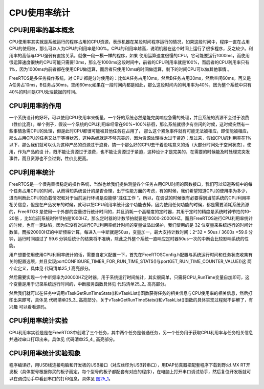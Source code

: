 .. vim: syntax=rst

CPU使用率统计
==================================

CPU利用率的基本概念
~~~~~~~~~~~~~~~~~~~~~~

CPU使用率其实就是系统运行的程序占用的CPU资源，表示机器在某段时间程序运行的情况，如果这段时间中，程序一直在占用CPU的使用权，那么可以人为CPU的利用率是100%。CPU的利用率越高，说明机器在这个时间上运行了很多程序，反之较少。利用率的高低与CPU强弱有直接关系，就像一段一模一样的程序，如果
使用运算速度很慢的CPU，它可能要运行1000ms，而使用很运算速度很快的CPU可能只需要10ms，那么在1000ms这段时间中，前者的CPU利用率就是100%，而后者的CPU利用率只有1%，因为1000ms内前者都在使用CPU做运算，而后者只使用10ms的时间做运算，剩下的时间CPU可以做其他事情
。

FreeRTOS是多任务操作系统，对 CPU 都是分时使用的：比如A任务占用10ms，然后B任务占用30ms，然后空闲60ms，再又是A任务占10ms，B任务占30ms，空闲60ms;如果在一段时间内都是如此，那么这段时间内的利用率为40%，因为整个系统中只有40%的时间是CPU处理数据的时间。

CPU利用率的作用
~~~~~~~~~~~~~~~~~~~~

一个系统设计的好坏，可以使用CPU使用率来衡量，一个好的系统必然是能完美响应急需的处理，并且系统的资源不会过于浪费（性价比高）。举个例子，假设一个系统的CPU利用率经常在90%~100%徘徊，那么系统就很少有空闲的时候，这时候突然有一些事情急需CPU的处理，但是此时CPU都很可能被其他任务在占用了，
那么这个紧急事件就有可能无法被相应，即使能被相应，那么占用CPU的任务又处于等待状态，这种系统就是不够完美的，因为资源处理得太过于紧迫；反过来，假如CPU的利用率在1%以下，那么我们就可以认为这种产品的资源过于浪费，搞一个那么好的CPU去干着没啥意义的活（大部分时间处于空闲状态），使用，作为产品的设
计，既不能让资源过于浪费，也不能让资源过于紧迫，这种设计才是完美的，在需要的时候能及时处理完突发事件，而且资源也不会过剩，性价比更高。

CPU利用率统计
~~~~~~~~~~~~~~~~~~~

FreeRTOS是一个很完善很稳定的操作系统，当然也给我们提供测量各个任务占用CPU时间的函数接口，我们可以知道系统中的每个任务占用CPU的时间，从而得知系统设计的是否合理，出于性能方面的考虑，有的时候，我们希望知道CPU的使用率为多少，进而判断此CPU的负载情况和对于当前运行环境是否能够“胜任工作
”。所以，在调试的时候很有必要得到当前系统的CPU利用率相关信息，但是在产品发布的时候，就可以把CPU利用率统计这个功能去掉，因为使用任何功能的时候，都是需要消耗系统资源的，FreeRTOS 是使用一个外部的变量进行统计时间的，并且消耗一个高精度的定时器，其用于定时的精度是系统时钟节拍的10-20倍
，比如当前系统时钟节拍是1000HZ，那么定时器的计数节拍就要是10000-20000HZ。而且FreeRTOS进行CPU利用率统计的时候，也有一定缺陷，因为它没有对进行CPU利用率统计时间的变量做溢出保护，我们使用的是 32
位变量来系统运行的时间计数值，而按20000HZ的中断频率计算，每进入一中断就是50us，变量加一，最大支持计数时间：2^32 \* 50us / 3600s =59.6 分钟，运行时间超过了 59.6 分钟后统计的结果将不准确，除此之外整个系统一直响应定时器50us一次的中断会比较影响系统的性能。

用户想要使用使用CPU利用率统计的话，需要自定义配置一下，首先在FreeRTOSConfig.h配置与系统运行时间和任务状态收集有关的配置选项，并且实现portCONFIGURE_TIMER_FOR_RUN_TIME_STATS()与portGET_RUN_TIME_COUNTER_VALUE()这
两个宏定义，具体见 代码清单25_1 高亮部分。



.. code-block:: c
    :caption: 代码清单‑1配置运行时间和任务状态收集关宏定义
    :emphasize-lines: 4-7,13,15,17-18
    :name: 代码清单25_1
    :linenos:

	/********************************************************************
			FreeRTOS与运行时间和任务状态收集有关的配置选项
	**********************************************************************/
	//启用运行时间统计功能
	#define configGENERATE_RUN_TIME_STATS	        1
	//启用可视化跟踪调试
	#define configUSE_TRACE_FACILITY		1
	/* 与宏configUSE_TRACE_FACILITY同时为1时会编译下面3个函数
	* prvWriteNameToBuffer()
	* vTaskList(),
	* vTaskGetRunTimeStats()
	*/
	#define configUSE_STATS_FORMATTING_FUNCTIONS	1
	
	extern volatileuint32_t CPU_RunTime;
	
	#define portCONFIGURE_TIMER_FOR_RUN_TIME_STATS()     (CPU_RunTime = 0ul)
	#define portGET_RUN_TIME_COUNTER_VALUE()             CPU_RunTime


然后需要实现一个中断频率为20000HZ定时器，用于系统运行时间统计，其实很简单，只需将CPU_RunTime变量自加即可，这个变量是用于记录系统运行时间的，中断服务函数具体见 代码清单25_2_ 高亮部分。

.. code-block:: c
    :caption: 代码清单‑2定时器中断服务函数
    :emphasize-lines: 2-10
    :name: 代码清单25_1
    :linenos:

	/* 用于统计运行时间 */
	volatileuint32_t CPU_RunTime = 0UL;
	
	void  BASIC_TIM_IRQHandler (void)
	{
	if ( TIM_GetITStatus( BASIC_TIM, TIM_IT_Update) != RESET ) {
			CPU_RunTime++;
			TIM_ClearITPendingBit(BASIC_TIM , TIM_FLAG_Update);
		}
	}


然后我们就可以在任务中调用vTaskGetRunTimeStats()和vTaskList()函数获得任务的相关信息与CPU使用率的相关信息，然后打印出来即可，具体见 代码清单25_3_ 高亮部分。关于vTaskGetRunTimeStats()和vTaskList()函数的具体实现过程就不讲解了，有兴趣
可以看看源码。



.. code-block:: c
    :caption: 代码清单‑3获取任务信息与CPU使用率
    :emphasize-lines: 3,12
    :name: 代码清单25_3
    :linenos:

	memset(CPU_RunInfo,0,400);				//信息缓冲区清零

	vTaskList((char *)&CPU_RunInfo);  //获取任务运行时间信息

	printf("---------------------------------------------\r\n");
	printf("任务名任务状态优先级剩余栈任务序号\r\n");
	printf("%s", CPU_RunInfo);
	printf("---------------------------------------------\r\n");

	memset(CPU_RunInfo,0,400);				//信息缓冲区清零

	vTaskGetRunTimeStats((char *)&CPU_RunInfo);

	printf("任务名运行计数使用率\r\n");
	printf("%s", CPU_RunInfo);
	printf("---------------------------------------------\r\n\n");


CPU利用率统计实验
~~~~~~~~~~~~~~~~~~~~

CPU利用率实验是是在FreeRTOS中创建了三个任务，其中两个任务是普通任务，另一个任务用于获取CPU利用率与任务相关信息并通过串口打印出来。具体见 代码清单25_4_ 高亮部分。



.. code-block:: c
    :caption: 代码清单‑4CPU利用率统计实验
    :emphasize-lines: 189-212
    :name: 代码清单25_4
    :linenos:

	/**
	******************************************************************
	* @file    main.c
	* @author  fire
	* @version V1.0
	* @date    2018-xx-xx
	* @brief   CPU利用率统计
	******************************************************************
	* @attention
	*
	* 实验平台:野火  i.MXRT1052开发板
	* 论坛    :http://www.firebbs.cn
	* 淘宝    :http://firestm32.taobao.com
	*
	******************************************************************
	*/
	#include"fsl_debug_console.h"
	
	#include"board.h"
	#include"pin_mux.h"
	#include"clock_config.h"
	
	#include"./led/bsp_led.h"
	#include"./key/bsp_key.h"
	#include"./pit/bsp_pit.h"
	
	/* FreeRTOS头文件 */
	#include"FreeRTOS.h"
	#include"task.h"
	#include"event_groups.h"
	/**************************** 任务句柄 ********************************/
	/*
	* 任务句柄是一个指针，用于指向一个任务，当任务创建好之后，它就具有了一个任务句柄
	  * 以后我们要想操作这个任务都需要通过这个任务句柄，如果是自身的任务操作自己，那么
	* 这个句柄可以为NULL。
	*/
	/* 创建任务句柄 */
	static TaskHandle_t AppTaskCreate_Handle = NULL;
	/* LED任务句柄 */
	static TaskHandle_t LED1_Task_Handle = NULL;
	static TaskHandle_t LED2_Task_Handle = NULL;
	static TaskHandle_t CPU_Task_Handle = NULL;
	/************************** 内核对象句柄 *********************************/
	/*
	* 信号量，消息队列，事件标志组，软件定时器这些都属于内核的对象，要想使用这些内核
	* 对象，必须先创建，创建成功之后会返回一个相应的句柄。实际上就是一个指针，后续我
	* 们就可以通过这个句柄操作这些内核对象。
	*
	* 内核对象说白了就是一种全局的数据结构，通过这些数据结构我们可以实现任务间的通信，
	* 任务间的事件同步等各种功能。至于这些功能的实现我们是通过调用这些内核对象的函数
	* 来完成的
	*
	*/
 
 
	/************************* 全局变量声明 *********************************/
	/*
	* 当我们在写应用程序的时候，可能需要用到一些全局变量。
	*/
	
	
	/*
	*************************************************************************
	*                             函数声明
	*************************************************************************
	*/
	static void AppTaskCreate(void);/* 用于创建任务 */
	
	static void LED1_Task(void* pvParameters);/* LED1_Task任务实现 */
	static void LED2_Task(void* pvParameters);/* LED2_Task任务实现 */
	static void CPU_Task(void* pvParameters);/* CPU_Task任务实现 */
	static void BSP_Init(void);/* 用于初始化板载相关资源 */
	
	/*****************************************************************
	* @brief  主函数
	* @param  无
	* @retval 无
	* @note   第一步：开发板硬件初始化
	第二步：创建APP应用任务
	第三步：启动FreeRTOS，开始多任务调度
	****************************************************************/
	int main(void)
	{
		BaseType_t xReturn = pdPASS;/* 定义一个创建信息返回值，默认为pdPASS */
	
	/* 开发板硬件初始化 */
		BSP_Init();
		PRINTF("这是一个[野火]-全系列开发板-FreeRTOS-CPU利用率统计实验!\r\n");
	/* 创建AppTaskCreate任务 */
		xReturn = xTaskCreate((TaskFunction_t )AppTaskCreate,  /* 任务入口函数 

							(const char*    )"AppTaskCreate",/* 任务名字 */
							(uint16_t       )512,  /* 任务栈大小 */
							(void*          )NULL,/* 任务入口函数参数 */
	                          (UBaseType_t    )1, /* 任务的优先级 */
                          (TaskHandle_t*  )&AppTaskCreate_Handle);/* 任务控制块指针 

	/* 启动任务调度 */
	if (pdPASS == xReturn)
			vTaskStartScheduler();   /* 启动任务，开启调度 */
	else
	return -1;
	
	while (1);  /* 正常不会执行到这里 */
	}
	
	
	/***********************************************************************
	* @ 函数名： AppTaskCreate
	* @ 功能说明：为了方便管理，所有的任务创建函数都放在这个函数里面
	* @ 参数：无
	* @ 返回值：无
	
	*******************************************************************/
	static void AppTaskCreate(void)
	{
		BaseType_t xReturn = pdPASS;/* 定义一个创建信息返回值，默认为pdPASS */
	
		taskENTER_CRITICAL();           //进入临界区
	
	/* 创建LED_Task任务 */
		xReturn = xTaskCreate((TaskFunction_t )LED1_Task, /* 任务入口函数 */
							(const char*    )"LED1_Task",/* 任务名字 */
							(uint16_t       )512,   /* 任务栈大小 */
							(void*          )NULL,  /* 任务入口函数参数 */
							(UBaseType_t    )2,     /* 任务的优先级 */
							(TaskHandle_t*  )&LED1_Task_Handle);/* 任务控制块指针 */
	if (pdPASS == xReturn)
			PRINTF("创建LED1_Task任务成功!\r\n");
	
	/* 创建LED_Task任务 */
		xReturn = xTaskCreate((TaskFunction_t )LED2_Task, /* 任务入口函数 */
							(const char*    )"LED2_Task",/* 任务名字 */
							(uint16_t       )512,   /* 任务栈大小 */
							(void*          )NULL,  /* 任务入口函数参数 */
							(UBaseType_t    )3,     /* 任务的优先级 */
							(TaskHandle_t*  )&LED2_Task_Handle);/* 任务控制块指针 */
	if (pdPASS == xReturn)
			PRINTF("创建LED2_Task任务成功!\r\n");
	
	/* 创建LED_Task任务 */
		xReturn = xTaskCreate((TaskFunction_t )CPU_Task, /* 任务入口函数 */
							(const char*    )"CPU_Task",/* 任务名字 */
							(uint16_t       )512,   /* 任务栈大小 */
							(void*          )NULL,  /* 任务入口函数参数 */
							(UBaseType_t    )4,     /* 任务的优先级 */
							(TaskHandle_t*  )&CPU_Task_Handle);/* 任务控制块指针 */
	if (pdPASS == xReturn)
			PRINTF("创建CPU_Task任务成功!\r\n");
	
		vTaskDelete(AppTaskCreate_Handle); //删除AppTaskCreate任务
	
		taskEXIT_CRITICAL();            //退出临界区
	}
	

	/**********************************************************************
	* @ 函数名： LED_Task
	* @ 功能说明： LED_Task任务主体
	* @ 参数：
	* @ 返回值：无
	********************************************************************/
	static void LED1_Task(void* parameter)
	{
	while (1) {
			LED1_ON;
			vTaskDelay(500);   /* 延时500个tick */
			PRINTF("LED1_Task Running,LED1_ON\r\n");
			LED1_OFF;
			vTaskDelay(500);   /* 延时500个tick */
			PRINTF("LED1_Task Running,LED1_OFF\r\n");

		}
	}

	static void LED2_Task(void* parameter)
	{
	while (1) {
			LED2_ON;
			vTaskDelay(300);   /* 延时500个tick */
			PRINTF("LED2_Task Running,LED1_ON\r\n");

			LED2_OFF;
			vTaskDelay(300);   /* 延时500个tick */
			PRINTF("LED2_Task Running,LED1_OFF\r\n");
		}
	}

	static void CPU_Task(void* parameter)
	{
	uint8_t CPU_RunInfo[400];   //保存任务运行时间信息

	while (1) {
			memset(CPU_RunInfo,0,400);        //信息缓冲区清零

			vTaskList((char *)&CPU_RunInfo);  //获取任务运行时间信息

			PRINTF("---------------------------------------------\r\n");
			PRINTF("任务名任务状态优先级剩余栈任务序号\r\n");
			PRINTF("%s", CPU_RunInfo);
			PRINTF("---------------------------------------------\r\n");

			memset(CPU_RunInfo,0,400);        //信息缓冲区清零

			vTaskGetRunTimeStats((char *)&CPU_RunInfo);

			PRINTF("任务名运行计数使用率\r\n");
			PRINTF("%s", CPU_RunInfo);
			PRINTF("---------------------------------------------\r\n\n");
			vTaskDelay(1000);   /* 延时500个tick */
		}
	}

	/***********************************************************************
	* @ 函数名： BSP_Init
	* @ 功能说明：板级外设初始化，所有板子上的初始化均可放在这个函数里面
	* @ 参数：
	* @ 返回值：无
	*********************************************************************/
	static void BSP_Init(void)
	{
	/* 初始化内存保护单元 */
		BOARD_ConfigMPU();
	/* 初始化开发板引脚 */
		BOARD_InitPins();
	/* 初始化开发板时钟 */
		BOARD_BootClockRUN();
	/* 初始化调试串口 */
		BOARD_InitDebugConsole();
	
	/*RT1052不支持无子优先级的中断分组，按照port.c的770行代码相关的注释，
	调用NVIC_SetPriorityGrouping(0)设置中断优先级分组*/
		NVIC_SetPriorityGrouping(0);
	
	/* 打印系统时钟 */
		PRINTF("\r\n");
		PRINTF("*****欢迎使用野火i.MX RT1052 开发板*****\r\n");
		PRINTF("CPU:             %d Hz\r\n", CLOCK_GetFreq(kCLOCK_CpuClk));
		PRINTF("AHB:             %d Hz\r\n", CLOCK_GetFreq(kCLOCK_AhbClk));
		PRINTF("SEMC:            %d Hz\r\n", CLOCK_GetFreq(kCLOCK_SemcClk));
		PRINTF("SYSPLL:          %d Hz\r\n", CLOCK_GetFreq(kCLOCK_SysPllClk));
		PRINTF("SYSPLLPFD0:      %d Hz\r\n", CLOCK_GetFreq(kCLOCK_SysPllPfd0Clk));
		PRINTF("SYSPLLPFD1:      %d Hz\r\n", CLOCK_GetFreq(kCLOCK_SysPllPfd1Clk));
		PRINTF("SYSPLLPFD2:      %d Hz\r\n", CLOCK_GetFreq(kCLOCK_SysPllPfd2Clk));
		PRINTF("SYSPLLPFD3:      %d Hz\r\n", CLOCK_GetFreq(kCLOCK_SysPllPfd3Clk));
	
	/* 初始化SysTick */
		SysTick_Config(SystemCoreClock / configTICK_RATE_HZ);
	
	/* 硬件BSP初始化统统放在这里，比如LED，串口，LCD等 */
	
	/* LED 端口初始化 */
		LED_GPIO_Config();
	
	
	/* KEY 端口初始化 */
		Key_GPIO_Config();
	
	/*初始化PIT定时器*/
		PIT_TIMER_Init();
	
	/*开启定时器*/
		PIT_StartTimer(PIT, PIT_CHANNEL_X);
	
	
	}
	/****************************END OF FILE**********************/
	





CPU利用率统计实验现象
~~~~~~~~~~~~~~~~~~~~~~~~~~~~~~~~~~~~

程序编译好，用USB线连接电脑和开发板的USB接口（对应丝印为USB转串口），用DAP仿真器把配套程序下载到野火I.MX RT开发板（具体型号根据你买的板子而定，每个型号的板子都配套有对应的程序），在电脑上打开串口调试助手，然后复位开发板就可以在调试助手中看到串口的打印信息，具体见 图25_1_。


.. image:: media/CPU_utilization_statistics/CPUuti002.png
   :align: center
   :name: 图25_1
   :alt: 图:Select_Device_ARMCM7_For_Targ
